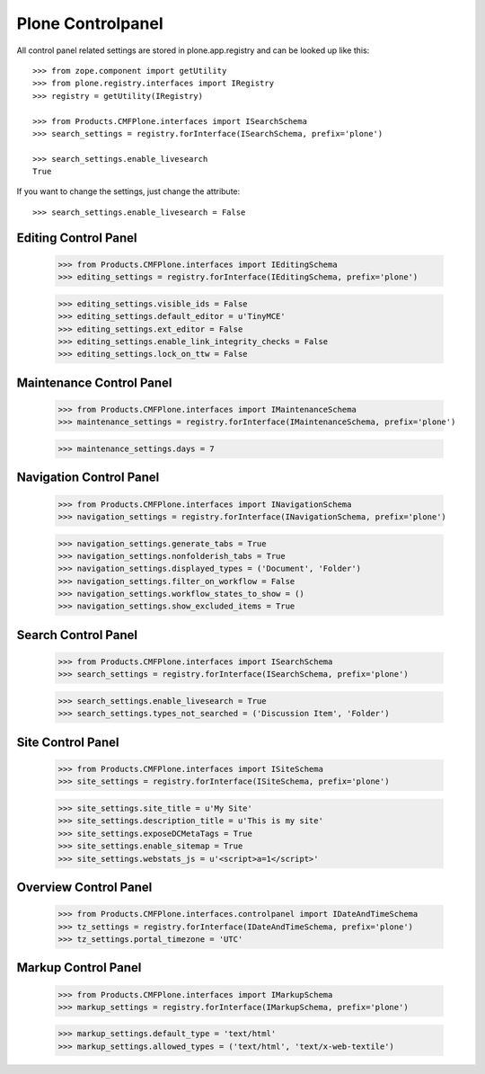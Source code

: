 Plone Controlpanel
==================

All control panel related settings are stored in plone.app.registry and
can be looked up like this::

  >>> from zope.component import getUtility
  >>> from plone.registry.interfaces import IRegistry
  >>> registry = getUtility(IRegistry)

  >>> from Products.CMFPlone.interfaces import ISearchSchema
  >>> search_settings = registry.forInterface(ISearchSchema, prefix='plone')

  >>> search_settings.enable_livesearch
  True

If you want to change the settings, just change the attribute::

  >>> search_settings.enable_livesearch = False


Editing Control Panel
---------------------

  >>> from Products.CMFPlone.interfaces import IEditingSchema
  >>> editing_settings = registry.forInterface(IEditingSchema, prefix='plone')

  >>> editing_settings.visible_ids = False
  >>> editing_settings.default_editor = u'TinyMCE'
  >>> editing_settings.ext_editor = False
  >>> editing_settings.enable_link_integrity_checks = False
  >>> editing_settings.lock_on_ttw = False


Maintenance Control Panel
-------------------------

  >>> from Products.CMFPlone.interfaces import IMaintenanceSchema
  >>> maintenance_settings = registry.forInterface(IMaintenanceSchema, prefix='plone')

  >>> maintenance_settings.days = 7


Navigation Control Panel
------------------------

  >>> from Products.CMFPlone.interfaces import INavigationSchema
  >>> navigation_settings = registry.forInterface(INavigationSchema, prefix='plone')

  >>> navigation_settings.generate_tabs = True
  >>> navigation_settings.nonfolderish_tabs = True
  >>> navigation_settings.displayed_types = ('Document', 'Folder')
  >>> navigation_settings.filter_on_workflow = False
  >>> navigation_settings.workflow_states_to_show = ()
  >>> navigation_settings.show_excluded_items = True


Search Control Panel
--------------------

  >>> from Products.CMFPlone.interfaces import ISearchSchema
  >>> search_settings = registry.forInterface(ISearchSchema, prefix='plone')

  >>> search_settings.enable_livesearch = True
  >>> search_settings.types_not_searched = ('Discussion Item', 'Folder')


Site Control Panel
------------------

  >>> from Products.CMFPlone.interfaces import ISiteSchema
  >>> site_settings = registry.forInterface(ISiteSchema, prefix='plone')

  >>> site_settings.site_title = u'My Site'
  >>> site_settings.description_title = u'This is my site'
  >>> site_settings.exposeDCMetaTags = True
  >>> site_settings.enable_sitemap = True
  >>> site_settings.webstats_js = u'<script>a=1</script>'


Overview Control Panel
----------------------

  >>> from Products.CMFPlone.interfaces.controlpanel import IDateAndTimeSchema
  >>> tz_settings = registry.forInterface(IDateAndTimeSchema, prefix='plone')
  >>> tz_settings.portal_timezone = 'UTC'

  
Markup Control Panel
------------------------

  >>> from Products.CMFPlone.interfaces import IMarkupSchema
  >>> markup_settings = registry.forInterface(IMarkupSchema, prefix='plone')

  >>> markup_settings.default_type = 'text/html'
  >>> markup_settings.allowed_types = ('text/html', 'text/x-web-textile')
